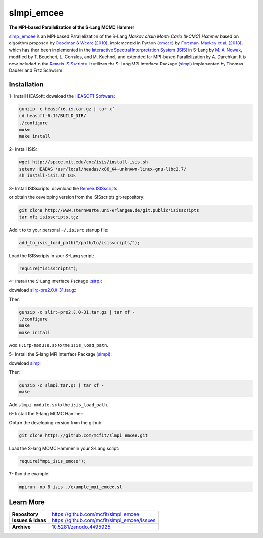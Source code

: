 ===========
slmpi_emcee
===========

.. image:: https://img.shields.io/badge/license-MIT-blue.svg
    :target: https://github.com/mcfit/slmpi_emcee/blob/master/LICENSE
    :alt: GitHub license
      
.. image:: https://img.shields.io/badge/DOI-10.5281/zenodo.4495925-blue.svg
    :target: https://doi.org/10.5281/zenodo.4495925
    :alt: Zenodo
    
**The MPI-based Parallelization of the S-Lang MCMC Hammer**

`slmpi_emcee <https://www.sternwarte.uni-erlangen.de/wiki/index.php/Emcee>`_ is an MPI-based Parallelization of the S-Lang *Markov chain Monte Carlo (MCMC) Hammer* based on algorithm proposed by `Goodman & Weare (2010) <https://ui.adsabs.harvard.edu/abs/2010CAMCS...5...65G/abstract>`_, implemented in Python (`emcee <https://github.com/dfm/emcee>`_) by `Foreman-Mackey et al. (2013) <https://ui.adsabs.harvard.edu/abs/2013PASP..125..306F/abstract>`_, which has then been implemented in the `Interactive Spectral Interpretation System (ISIS) <http://space.mit.edu/cxc/isis/>`_ in S-Lang by `M. A. Nowak <http://space.mit.edu/home/mnowak/isis_vs_xspec/>`_, modified by T. Beuchert, L. Corrales, and M. Kuehnel, and extended for MPI-based Parallelization by A. Danehkar. It is now included in the `Remeis ISISscripts <http://www.sternwarte.uni-erlangen.de/isis/>`_. It utilizes the S-Lang MPI Interface Package (`slmpi <http://www.sternwarte.uni-erlangen.de/wiki/doku.php?id=isis:mpi>`_) implemented by Thomas Dauser and Fritz Schwarm. 

Installation
============

1- Install HEASoft: download the `HEASOFT Software <https://heasarc.gsfc.nasa.gov/docs/software/heasoft/>`_:

.. code-block::

    gunzip -c heasoft6.19.tar.gz | tar xf -
    cd heasoft-6.19/BUILD_DIR/
    ./configure
    make
    make install
    
2- Install ISIS:

.. code-block::

    wget http://space.mit.edu/cxc/isis/install-isis.sh
    setenv HEADAS /usr/local/headas/x86_64-unknown-linux-gnu-libc2.7/
    sh install-isis.sh DIR

3- Install ISISscripts: download the `Remeis ISISscripts <http://www.sternwarte.uni-erlangen.de/isis/>`_

or obtain the developing version from the ISISscripts git-repository:

.. code-block::

    git clone http://www.sternwarte.uni-erlangen.de/git.public/isisscripts 
    tar xfz isisscripts.tgz
    
Add it to to your personal ``~/.isisrc`` startup file:

.. code-block:: prolog

    add_to_isis_load_path("/path/to/isisscripts/");
    
Load the ISISscripts in your S-Lang script:

.. code-block:: prolog

    require("isisscripts");

4- Install the S-Lang Interface Package (`slirp <http://space.mit.edu/cxc/slirp/>`_):

download `slirp-pre2.0.0-31.tar.gz <http://www.jedsoft.org/snapshots/>`_

Then:

.. code-block::

    gunzip -c slirp-pre2.0.0-31.tar.gz | tar xf -
    ./configure
    make
    make install

Add ``slirp-module.so`` to the ``isis_load_path``.

5- Install the S-lang MPI Interface Package (`slmpi <http://www.sternwarte.uni-erlangen.de/wiki/doku.php?id=isis:mpi>`_):

download `slmpi <http://www.sternwarte.uni-erlangen.de/git.public/?p=slmpi.git>`_

Then:

.. code-block::

    gunzip -c slmpi.tar.gz | tar xf -
    make

Add ``slmpi-module.so`` to the ``isis_load_path``.

6- Install the S-lang MCMC Hammer:

Obtain the developing version from the github:

.. code-block::

    git clone https://github.com/mcfit/slmpi_emcee.git
    
Load the S-lang MCMC Hammer in your S-Lang script:

.. code-block:: prolog

    require("mpi_isis_emcee");

7- Run the example:

.. code-block::

    mpirun -np 8 isis ./example_mpi_emcee.sl

Learn More
==========

==================  =============================================
**Repository**      https://github.com/mcfit/slmpi_emcee
**Issues & Ideas**  https://github.com/mcfit/slmpi_emcee/issues
**Archive**         `10.5281/zenodo.4495925 <https://doi.org/10.5281/zenodo.4495925>`_
==================  =============================================
